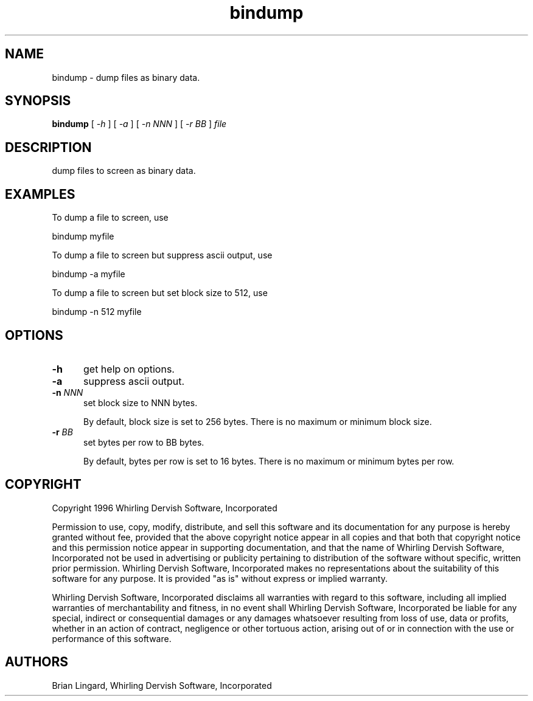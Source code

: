 .ad l
.nh
.TH bindump 1 "21 February 1996" "My Utilities"
.SH NAME
bindump - dump files as binary data.

.SH SYNOPSIS
.B "bindump"
[ \fI-h\fP ] [ \fI-a\fP ] [ \fI-n NNN\fP ] [ \fI-r BB\fP ] \fIfile\fP

.SH DESCRIPTION
dump files to screen as binary data.

.SH EXAMPLES
.PP
To dump a file to screen, use
.PP
.B
     bindump myfile
.PP
To dump a file to screen but suppress ascii output, use
.PP
.B
     bindump -a myfile
.PP
To dump a file to screen but set block size to 512, use
.PP
.B
     bindump -n 512 myfile

.SH OPTIONS
.TP 5
.B "-h"
get help on options.

.TP 5
.B "-a"
suppress ascii output.

.TP 5
.B "-n \fINNN\fP"
set block size to NNN bytes.

By default, block size is set to 256 bytes.  There is no maximum or minimum
block size.

.TP 5
.B "-r \fIBB\fP"
set bytes per row to BB bytes.

By default, bytes per row is set to 16 bytes.  There is no maximum or
minimum bytes per row.

.SH COPYRIGHT
Copyright 1996 Whirling Dervish Software, Incorporated
.PP
Permission to use, copy, modify, distribute, and sell this software and
its documentation for any purpose is hereby granted without fee,
provided that the above copyright notice appear in all copies and that
both that copyright notice and this permission notice appear in
supporting documentation, and that the name of Whirling Dervish Software, 
Incorporated not be used in advertising or publicity pertaining to
distribution of the software without specific, written prior
permission.  Whirling Dervish Software, Incorporated makes no representations
about the suitability of this software for any purpose.  It is provided
"as is" without express or implied warranty.
.PP
Whirling Dervish Software, Incorporated disclaims all warranties with regard
to this software, including all implied warranties of merchantability
and fitness, in no event shall Whirling Dervish Software, Incorporated be
liable for any special, indirect or consequential damages or any
damages whatsoever resulting from loss of use, data or profits, whether
in an action of contract, negligence or other tortuous action, arising
out of or in connection with the use or performance of this software.
.SH AUTHORS
Brian Lingard, Whirling Dervish Software, Incorporated
